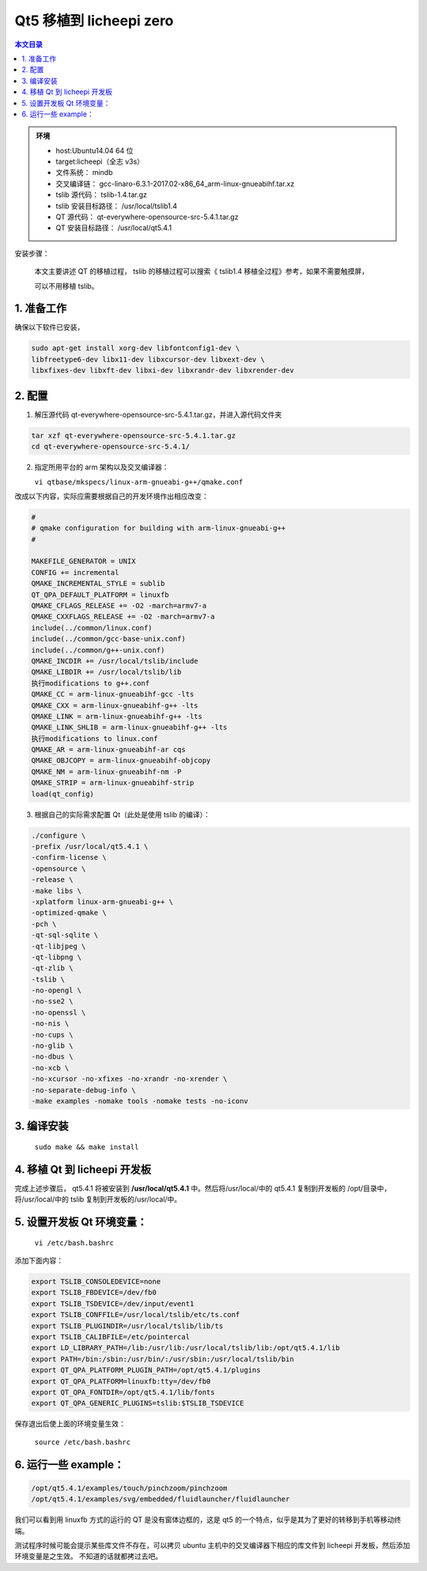 Qt5 移植到 licheepi zero
===================================

.. contents:: 本文目录

.. admonition:: 环境

    - host:Ubuntu14.04 64 位
    - target:licheepi（全志 v3s）
    - 文件系统： mindb
    - 交叉编译链： gcc-linaro-6.3.1-2017.02-x86_64_arm-linux-gnueabihf.tar.xz
    - tslib 源代码： tslib-1.4.tar.gz
    - tslib 安装目标路径： /usr/local/tslib1.4
    - QT 源代码： qt-everywhere-opensource-src-5.4.1.tar.gz
    - QT 安装目标路径： /usr/local/qt5.4.1

安装步骤：

    本文主要讲述 QT 的移植过程， tslib 的移植过程可以搜索《 tslib1.4 移植全过程》参考，如果不需要触摸屏，
    
    可以不用移植 tslib。

1. 准备工作
-----------------------------------

确保以下软件已安装，

.. code-block:: bash

   sudo apt-get install xorg-dev libfontconfig1-dev \
   libfreetype6-dev libx11-dev libxcursor-dev libxext-dev \
   libxfixes-dev libxft-dev libxi-dev libxrandr-dev libxrender-dev

2. 配置
-----------------------------------

1) 解压源代码 qt-everywhere-opensource-src-5.4.1.tar.gz，并进入源代码文件夹

.. code-block:: bash

    tar xzf qt-everywhere-opensource-src-5.4.1.tar.gz
    cd qt-everywhere-opensource-src-5.4.1/

2) 指定所用平台的 arm 架构以及交叉编译器：

   ``vi qtbase/mkspecs/linux-arm-gnueabi-g++/qmake.conf``

改成以下内容，实际应需要根据自己的开发环境作出相应改变：

.. code-block:: python

    #
    # qmake configuration for building with arm-linux-gnueabi-g++
    #

    MAKEFILE_GENERATOR = UNIX
    CONFIG += incremental
    QMAKE_INCREMENTAL_STYLE = sublib
    QT_QPA_DEFAULT_PLATFORM = linuxfb
    QMAKE_CFLAGS_RELEASE += -O2 -march=armv7-a
    QMAKE_CXXFLAGS_RELEASE += -O2 -march=armv7-a
    include(../common/linux.conf)
    include(../common/gcc-base-unix.conf)
    include(../common/g++-unix.conf)
    QMAKE_INCDIR += /usr/local/tslib/include
    QMAKE_LIBDIR += /usr/local/tslib/lib
    执行modifications to g++.conf
    QMAKE_CC = arm-linux-gnueabihf-gcc -lts
    QMAKE_CXX = arm-linux-gnueabihf-g++ -lts
    QMAKE_LINK = arm-linux-gnueabihf-g++ -lts
    QMAKE_LINK_SHLIB = arm-linux-gnueabihf-g++ -lts
    执行modifications to linux.conf
    QMAKE_AR = arm-linux-gnueabihf-ar cqs
    QMAKE_OBJCOPY = arm-linux-gnueabihf-objcopy
    QMAKE_NM = arm-linux-gnueabihf-nm -P
    QMAKE_STRIP = arm-linux-gnueabihf-strip
    load(qt_config)

3) 根据自己的实际需求配置 Qt（此处是使用 tslib 的编译）：

.. code-block:: python

    ./configure \
    -prefix /usr/local/qt5.4.1 \
    -confirm-license \
    -opensource \
    -release \
    -make libs \
    -xplatform linux-arm-gnueabi-g++ \
    -optimized-qmake \
    -pch \
    -qt-sql-sqlite \
    -qt-libjpeg \
    -qt-libpng \
    -qt-zlib \
    -tslib \
    -no-opengl \
    -no-sse2 \
    -no-openssl \
    -no-nis \
    -no-cups \
    -no-glib \
    -no-dbus \
    -no-xcb \
    -no-xcursor -no-xfixes -no-xrandr -no-xrender \
    -no-separate-debug-info \
    -make examples -nomake tools -nomake tests -no-iconv

3. 编译安装
-----------------------------------

   ``sudo make && make install``

4. 移植 Qt 到 licheepi 开发板
-----------------------------------

完成上述步骤后， qt5.4.1 将被安装到 **/usr/local/qt5.4.1** 中。然后将/usr/local/中的 qt5.4.1 复制到开发板的
/opt/目录中，将/usr/local/中的 tslib 复制到开发板的/usr/local/中。

5. 设置开发板 Qt 环境变量：
-----------------------------------

   ``vi /etc/bash.bashrc``

添加下面内容：

.. code-block:: bash    

    export TSLIB_CONSOLEDEVICE=none
    export TSLIB_FBDEVICE=/dev/fb0
    export TSLIB_TSDEVICE=/dev/input/event1
    export TSLIB_CONFFILE=/usr/local/tslib/etc/ts.conf
    export TSLIB_PLUGINDIR=/usr/local/tslib/lib/ts
    export TSLIB_CALIBFILE=/etc/pointercal
    export LD_LIBRARY_PATH=/lib:/usr/lib:/usr/local/tslib/lib:/opt/qt5.4.1/lib
    export PATH=/bin:/sbin:/usr/bin/:/usr/sbin:/usr/local/tslib/bin
    export QT_QPA_PLATFORM_PLUGIN_PATH=/opt/qt5.4.1/plugins
    export QT_QPA_PLATFORM=linuxfb:tty=/dev/fb0
    export QT_QPA_FONTDIR=/opt/qt5.4.1/lib/fonts
    export QT_QPA_GENERIC_PLUGINS=tslib:$TSLIB_TSDEVICE

保存退出后使上面的环境变量生效：

  ``source /etc/bash.bashrc``

6. 运行一些 example：
-----------------------------------

.. code-block:: bash

   /opt/qt5.4.1/examples/touch/pinchzoom/pinchzoom
   /opt/qt5.4.1/examples/svg/embedded/fluidlauncher/fluidlauncher

我们可以看到用 linuxfb 方式的运行的 QT 是没有窗体边框的，这是 qt5 的一个特点，似乎是其为了更好的转移到手机等移动终端。

测试程序时候可能会提示某些库文件不存在，可以拷贝 ubuntu 主机中的交叉编译器下相应的库文件到 licheepi 开发板，然后添加环境变量是之生效。 不知道的话就都拷过去吧。

